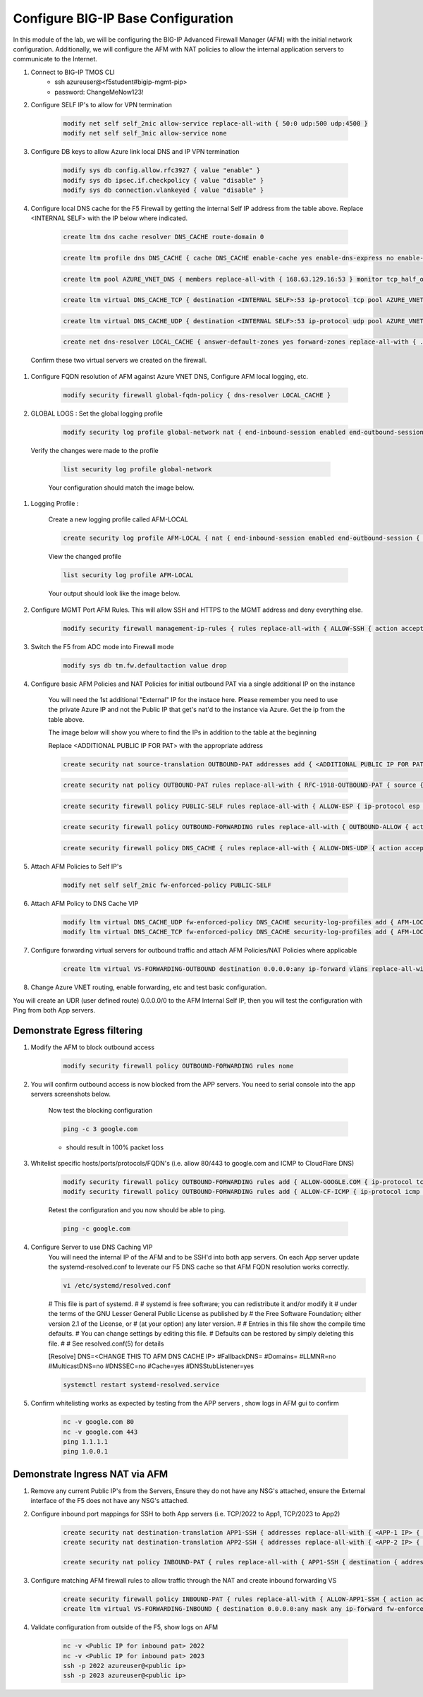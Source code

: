 Configure BIG-IP Base Configuration
===================================

In this module of the lab, we will be configuring the BIG-IP Advanced Firewall Manager (AFM) with the initial network configuration. Additionally, we will configure the AFM with NAT policies to allow the internal application servers to communicate to the Internet.

#. Connect to BIG-IP TMOS CLI
    - ssh azureuser@<f5student#bigip-mgmt-pip>
    - password: ChangeMeNow123!

#. Configure SELF IP's to allow for VPN termination

    .. code-block:: shell

        modify net self self_2nic allow-service replace-all-with { 50:0 udp:500 udp:4500 }
        modify net self self_3nic allow-service none

#. Configure DB keys to allow Azure link local DNS and IP VPN termination

    .. code-block:: shell

        modify sys db config.allow.rfc3927 { value "enable" }
        modify sys db ipsec.if.checkpolicy { value "disable" }
        modify sys db connection.vlankeyed { value "disable" }

#. Configure local DNS cache for the F5 Firewall by getting the internal Self IP address from the table above. Replace  <INTERNAL SELF> with the IP below where indicated.

    .. image:: ./images/selfip.png
    

    
    .. code-block:: shell

        create ltm dns cache resolver DNS_CACHE route-domain 0
    
    .. code-block:: shell

        create ltm profile dns DNS_CACHE { cache DNS_CACHE enable-cache yes enable-dns-express no enable-gtm no use-local-bind no }

    .. code-block:: shell

        create ltm pool AZURE_VNET_DNS { members replace-all-with { 168.63.129.16:53 } monitor tcp_half_open }

    .. code-block:: shell
        
        create ltm virtual DNS_CACHE_TCP { destination <INTERNAL SELF>:53 ip-protocol tcp pool AZURE_VNET_DNS profiles replace-all-with { f5-tcp-progressive {} DNS_CACHE {} } vlans-enabled vlans replace-all-with { internal } }
        
    .. code-block:: shell

        create ltm virtual DNS_CACHE_UDP { destination <INTERNAL SELF>:53 ip-protocol udp pool AZURE_VNET_DNS profiles replace-all-with { udp {} DNS_CACHE {} } vlans-enabled vlans replace-all-with { internal } }
    
    .. code-block:: shell
        
        create net dns-resolver LOCAL_CACHE { answer-default-zones yes forward-zones replace-all-with { . { nameservers replace-all-with { <INTERNAL SELF>:53 } } } }

    
    
    
  Confirm these two virtual servers we created on the firewall.

    .. image:: ./images/dnscache.png
    

#. Configure FQDN resolution of AFM against Azure VNET DNS, Configure AFM local logging, etc.

    .. code-block:: shell

        modify security firewall global-fqdn-policy { dns-resolver LOCAL_CACHE }

#. GLOBAL LOGS : Set the global logging profile
      
    .. code-block:: shell
    
        modify security log profile global-network nat { end-inbound-session enabled end-outbound-session { action enabled elements replace-all-with { destination } } errors enabled log-publisher local-db-publisher log-subscriber-id enabled quota-exceeded enabled start-inbound-session enabled start-outbound-session { action enabled elements replace-all-with { destination } } } network replace-all-with { global-network { filter { log-acl-match-accept enabled log-acl-match-drop enabled log-acl-match-reject enabled log-geo-always enabled log-tcp-errors enabled log-tcp-events enabled log-translation-fields enabled log-uuid-field enabled log-ip-errors enabled log-acl-to-box-deny enabled log-user-always enabled } publisher local-db-publisher } }

    
  Verify the changes were made to the profile
    
    .. code-block:: shell

        list security log profile global-network
    
    
    
    Your configuration should match the image below.

    .. image:: ./images/globalnetwork.png

#. Logging Profile :
    
    Create a new logging profile called AFM-LOCAL

    .. code-block:: shell

        create security log profile AFM-LOCAL { nat { end-inbound-session enabled end-outbound-session { action enabled elements replace-all-with { destination } } errors enabled log-publisher local-db-publisher log-subscriber-id enabled quota-exceeded enabled start-inbound-session enabled start-outbound-session { action enabled elements replace-all-with { destination } } } network replace-all-with { global-network { filter { log-acl-match-accept enabled log-acl-match-drop enabled log-acl-match-reject enabled log-geo-always enabled log-tcp-errors enabled log-tcp-events enabled log-translation-fields enabled log-uuid-field enabled log-ip-errors enabled log-acl-to-box-deny enabled log-user-always enabled } publisher local-db-publisher } } }

    
    View the changed profile

    .. code-block:: shell 
    
     list security log profile AFM-LOCAL

            
    
    Your output should look like the image below.

    .. image:: ./images/loggingprofile.png


#. Configure MGMT Port AFM Rules.  This will allow SSH and HTTPS to the MGMT address and deny everything else.

    .. code-block:: shell

        modify security firewall management-ip-rules { rules replace-all-with { ALLOW-SSH { action accept place-before first ip-protocol tcp log yes description "Example SSH" destination { ports replace-all-with { 22 } } } ALLOW-HTTPS { action accept description "Example HTTPS" ip-protocol tcp log yes destination { ports replace-all-with { 443 } } } DENY-ALL { action drop log yes place-after last } } }

#. Switch the F5 from ADC mode into Firewall mode

    .. code-block:: shell

        modify sys db tm.fw.defaultaction value drop

#. Configure basic AFM Policies and NAT Policies for initial outbound PAT via a single additional IP on the instance
    
    You will need the 1st additional "External" IP for the instace here.  Please remember you need to use the private Azure IP and not the Public IP that get's nat'd to the instance via Azure. Get the ip from the table above.

    The image below will show you where to find the IPs in addition to the table at the beginning

    .. image:: ./images/pipaddresses.png

    Replace <ADDITIONAL PUBLIC IP FOR PAT> with the appropriate address


   
   
    .. code-block:: shell

        create security nat source-translation OUTBOUND-PAT addresses add { <ADDITIONAL PUBLIC IP FOR PAT>/32 } pat-mode napt type dynamic-pat ports add { 1024-65535 }
        
    .. code-block:: shell   
        
        create security nat policy OUTBOUND-PAT rules replace-all-with { RFC-1918-OUTBOUND-PAT { source { addresses add { 10.0.0.0/8 172.16.0.0/12 192.168.0.0/16 } } translation { source OUTBOUND-PAT } } }
        
    .. code-block:: shell   
    
        create security firewall policy PUBLIC-SELF rules replace-all-with { ALLOW-ESP { ip-protocol esp action accept } ALLOW-IKE { ip-protocol udp destination { ports add { 500 } } action accept } ALLOW-NAT-T { ip-protocol udp destination { ports add { 4500 } } action accept } }
        
    .. code-block:: shell  
        
        create security firewall policy OUTBOUND-FORWARDING rules replace-all-with { OUTBOUND-ALLOW { action accept log yes source { addresses add { 10.0.0.0/8 172.16.0.0/12 192.168.0.0/16 } } source { vlans replace-all-with { internal } } } }
        
    .. code-block:: shell   
        
        create security firewall policy DNS_CACHE { rules replace-all-with { ALLOW-DNS-UDP { action accept ip-protocol udp log yes place-before first destination { ports replace-all-with { 53 } } source { addresses replace-all-with { 10.0.0.0/8 172.16.0.0/12 192.168.0.0/16 } vlans replace-all-with { internal } } } ALLOW-DNS-TCP { action accept ip-protocol tcp log yes destination { ports replace-all-with { 53 } } source { addresses replace-all-with { 10.0.0.0/8 172.16.0.0/12 192.168.0.0/16 } vlans replace-all-with { internal } } } } }



#. Attach AFM Policies to Self IP's

    .. code-block:: shell

        modify net self self_2nic fw-enforced-policy PUBLIC-SELF
        
#. Attach AFM Policy to DNS Cache VIP

    .. code-block:: shell
    
        modify ltm virtual DNS_CACHE_UDP fw-enforced-policy DNS_CACHE security-log-profiles add { AFM-LOCAL }
        modify ltm virtual DNS_CACHE_TCP fw-enforced-policy DNS_CACHE security-log-profiles add { AFM-LOCAL }

#. Configure forwarding virtual servers for outbound traffic and attach AFM Policies/NAT Policies where applicable

    .. code-block:: shell

        create ltm virtual VS-FORWARDING-OUTBOUND destination 0.0.0.0:any ip-forward vlans replace-all-with { internal } vlans-enabled profiles replace-all-with { fastL4 } fw-enforced-policy OUTBOUND-FORWARDING security-nat-policy { policy OUTBOUND-PAT } security-log-profiles add { AFM-LOCAL }

#. Change Azure VNET routing, enable forwarding, etc and test basic configuration.

You will create an UDR (user defined route) 0.0.0.0/0 to the AFM Internal Self IP, then you will test the configuration with Ping from both App servers.


    .. image:: ./images/azureroute0.png

    .. image:: ./images/azureroute1.png

    .. image:: ./images/azureroute2.png



Demonstrate Egress filtering
~~~~~~~~~~~~~~~~~~~~~~~~~~~~

#. Modify the AFM to block outbound access

    .. code-block:: shell

        modify security firewall policy OUTBOUND-FORWARDING rules none

#. You will confirm outbound access is now blocked from the APP servers.  You need to serial console into the app servers screenshots below.


    .. image:: ./images/console1.png

    .. image:: ./images/console2.png

    .. image:: ./images/console3.png

    .. image:: ./images/console4.png

    .. image:: ./images/console5.png

    .. image:: ./images/console6.png

    .. image:: ./images/console7.png

    .. image:: ./images/console8.png

    Now test the blocking configuration

    .. code-block:: shell

        ping -c 3 google.com

    - should result in 100% packet loss

#. Whitelist specific hosts/ports/protocols/FQDN's (i.e. allow 80/443 to google.com and ICMP to CloudFlare DNS)

    .. code-block:: shell

        modify security firewall policy OUTBOUND-FORWARDING rules add { ALLOW-GOOGLE.COM { ip-protocol tcp source { addresses add { 10.0.0.0/8 172.16.0.0/12 192.168.0.0/16 } vlans add { internal } } destination { fqdns add { google.com www.google.com } ports add { 80 443 } } place-after first action accept log yes } }
        modify security firewall policy OUTBOUND-FORWARDING rules add { ALLOW-CF-ICMP { ip-protocol icmp source { addresses add { 10.0.0.0/8 172.16.0.0/12 192.168.0.0/16 } vlans add { internal } } destination { addresses add { 1.1.1.1 1.0.0.1 } } place-after first action accept log yes } }
        

    Retest the configuration and you now should be able to ping.

    .. code-block:: shell

        ping -c google.com
        

#. Configure Server to use DNS Caching VIP 
    You will need the internal IP of the AFM and to be SSH'd into both app servers.  On each App server update the systemd-resolved.conf to leverate our F5 DNS cache so that AFM FQDN resolution works correctly. 
    
    .. code-block:: shell
    
        vi /etc/systemd/resolved.conf
    
    #  This file is part of systemd.
    #
    #  systemd is free software; you can redistribute it and/or modify it
    #  under the terms of the GNU Lesser General Public License as published by
    #  the Free Software Foundation; either version 2.1 of the License, or
    #  (at your option) any later version.
    #
    # Entries in this file show the compile time defaults.
    # You can change settings by editing this file.
    # Defaults can be restored by simply deleting this file.
    #
    # See resolved.conf(5) for details
                        
    [Resolve]
    DNS=<CHANGE THIS TO AFM DNS CACHE IP>
    #FallbackDNS=
    #Domains=
    #LLMNR=no
    #MulticastDNS=no
    #DNSSEC=no
    #Cache=yes
    #DNSStubListener=yes
    
    .. code-block:: shell
    
        systemctl restart systemd-resolved.service
    

#. Confirm whitelisting works as expected by testing from the APP servers , show logs in AFM gui to confirm 

    .. code-block:: shell

        nc -v google.com 80
        nc -v google.com 443
        ping 1.1.1.1
        ping 1.0.0.1

Demonstrate Ingress NAT via AFM
~~~~~~~~~~~~~~~~~~~~~~~~~~~~~~~

#. Remove any current Public IP's from the Servers, Ensure they do not have any NSG's attached, ensure the External interface of the F5 does not have any NSG's attached. 

#. Configure inbound port mappings for SSH to both App servers (i.e. TCP/2022 to App1, TCP/2023 to App2)

    .. code-block:: shell

        create security nat destination-translation APP1-SSH { addresses replace-all-with { <APP-1 IP> { } } ports replace-all-with { 22 } type static-pat }
        create security nat destination-translation APP2-SSH { addresses replace-all-with { <APP-2 IP> { } } ports replace-all-with { 22 } type static-pat }
        
        create security nat policy INBOUND-PAT { rules replace-all-with { APP1-SSH { destination { addresses replace-all-with { <PUBLIC INTERFACE IP FOR INBOUND PAT>/32 { } } ports replace-all-with { 2022 } } ip-protocol tcp log-profile AFM-LOCAL source { vlans replace-all-with { external } } translation { destination APP1-SSH } } APP2-SSH { destination { addresses replace-all-with { <PUBLIC INTERFACE IP FOR INBOUND PAT>/32 { } } ports replace-all-with { 2023 } } ip-protocol tcp log-profile AFM-LOCAL source { vlans replace-all-with { external } } translation { destination APP2-SSH } } } }

#. Configure matching AFM firewall rules to allow traffic through the NAT and create inbound forwarding VS

    .. code-block:: shell

        create security firewall policy INBOUND-PAT { rules replace-all-with { ALLOW-APP1-SSH { action accept ip-protocol tcp log yes destination { addresses replace-all-with { <PUBLIC INTERFACE IP FOR INBOUND PAT>/32 } ports replace-all-with { 2022 } } source { vlans replace-all-with { external } } } ALLOW-APP2-SSH { action accept ip-protocol tcp log yes destination { addresses replace-all-with { <PUBLIC INTERFACE IP FOR INBOUND PAT>/32 } ports replace-all-with { 2023 } } source { vlans replace-all-with { external } } } } }
        create ltm virtual VS-FORWARDING-INBOUND { destination 0.0.0.0:any mask any ip-forward fw-enforced-policy INBOUND-PAT profiles replace-all-with { fastL4 } security-nat-policy { policy INBOUND-PAT } vlans-enabled vlans replace-all-with { external } }

#. Validate configuration from outside of the F5, show logs on AFM

    .. code-block:: shell

        nc -v <Public IP for inbound pat> 2022
        nc -v <Public IP for inbound pat> 2023
        ssh -p 2022 azureuser@<public ip>
        ssh -p 2023 azureuser@<public ip>
